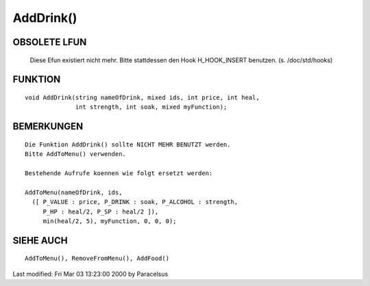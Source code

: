 AddDrink()
==========

OBSOLETE LFUN
-------------

    Diese Efun existiert nicht mehr. Bitte stattdessen den Hook
    H_HOOK_INSERT benutzen. (s. /doc/std/hooks)

FUNKTION
--------

::

    void AddDrink(string nameOfDrink, mixed ids, int price, int heal,
                  int strength, int soak, mixed myFunction);


BEMERKUNGEN
-----------
::

    Die Funktion AddDrink() sollte NICHT MEHR BENUTZT werden.
    Bitte AddToMenu() verwenden.

    Bestehende Aufrufe koennen wie folgt ersetzt werden:

    AddToMenu(nameOfDrink, ids,
      ([ P_VALUE : price, P_DRINK : soak, P_ALCOHOL : strength,
         P_HP : heal/2, P_SP : heal/2 ]),
         min(heal/2, 5), myFunction, 0, 0, 0);


SIEHE AUCH
----------
::

    AddToMenu(), RemoveFromMenu(), AddFood()


Last modified: Fri Mar 03 13:23:00 2000 by Paracelsus

